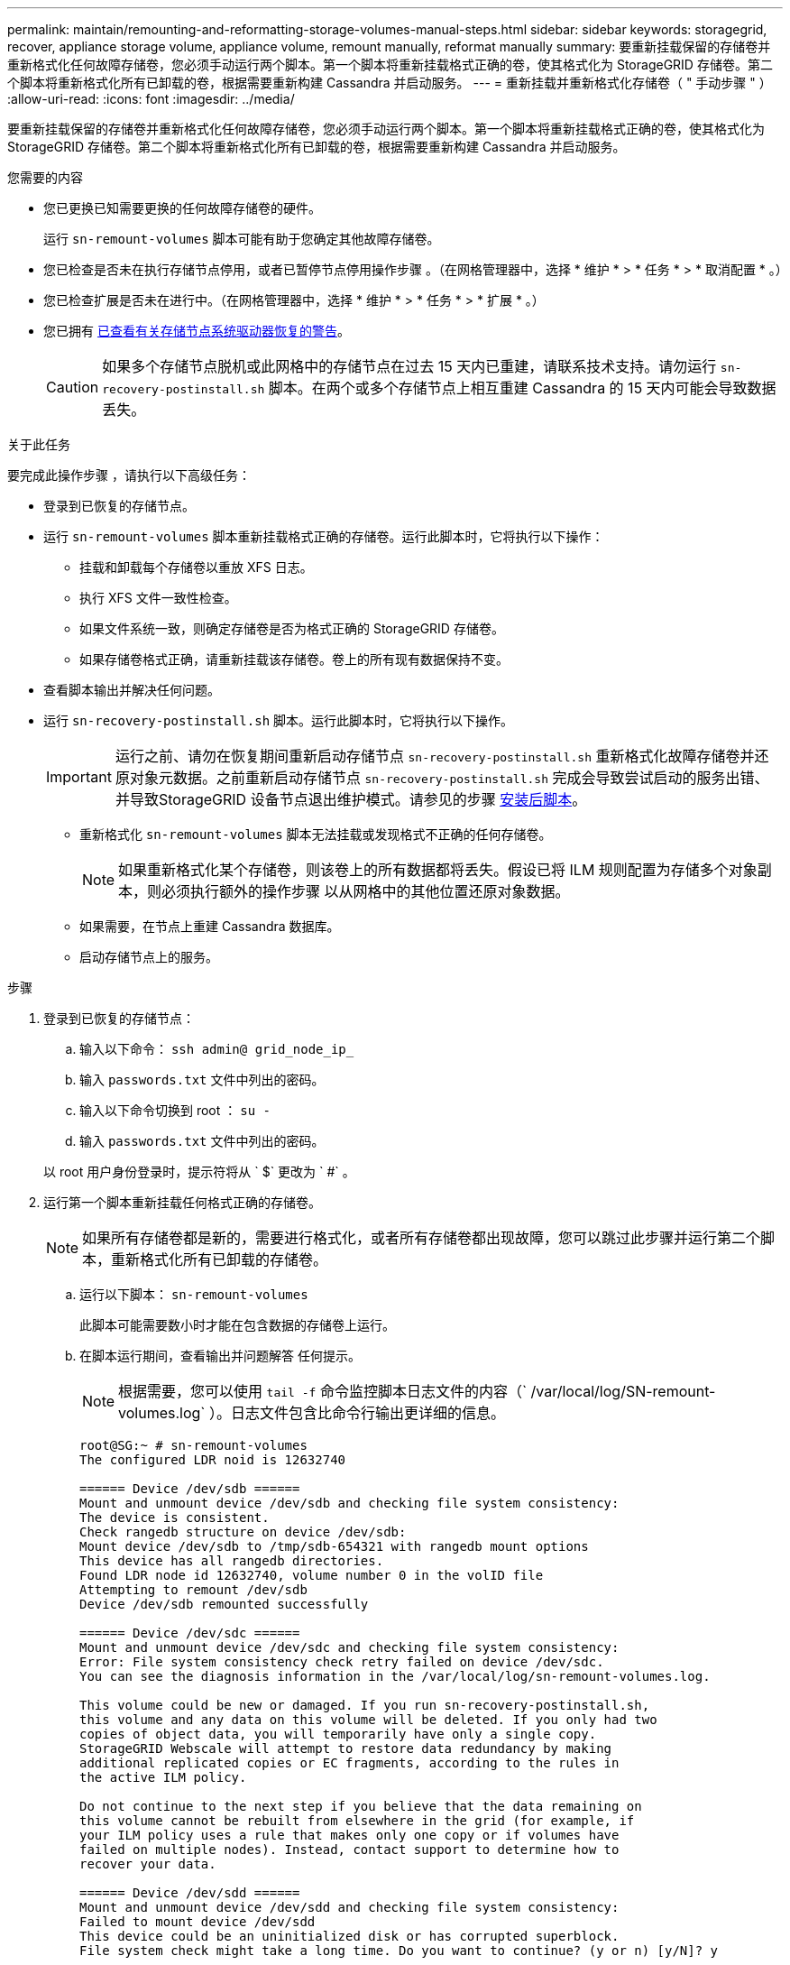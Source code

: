 ---
permalink: maintain/remounting-and-reformatting-storage-volumes-manual-steps.html 
sidebar: sidebar 
keywords: storagegrid, recover, appliance storage volume, appliance volume, remount manually, reformat manually 
summary: 要重新挂载保留的存储卷并重新格式化任何故障存储卷，您必须手动运行两个脚本。第一个脚本将重新挂载格式正确的卷，使其格式化为 StorageGRID 存储卷。第二个脚本将重新格式化所有已卸载的卷，根据需要重新构建 Cassandra 并启动服务。 
---
= 重新挂载并重新格式化存储卷（ " 手动步骤 " ）
:allow-uri-read: 
:icons: font
:imagesdir: ../media/


[role="lead"]
要重新挂载保留的存储卷并重新格式化任何故障存储卷，您必须手动运行两个脚本。第一个脚本将重新挂载格式正确的卷，使其格式化为 StorageGRID 存储卷。第二个脚本将重新格式化所有已卸载的卷，根据需要重新构建 Cassandra 并启动服务。

.您需要的内容
* 您已更换已知需要更换的任何故障存储卷的硬件。
+
运行 `sn-remount-volumes` 脚本可能有助于您确定其他故障存储卷。

* 您已检查是否未在执行存储节点停用，或者已暂停节点停用操作步骤 。（在网格管理器中，选择 * 维护 * > * 任务 * > * 取消配置 * 。）
* 您已检查扩展是否未在进行中。（在网格管理器中，选择 * 维护 * > * 任务 * > * 扩展 * 。）
* 您已拥有 xref:reviewing-warnings-for-system-drive-recovery.adoc[已查看有关存储节点系统驱动器恢复的警告]。
+

CAUTION: 如果多个存储节点脱机或此网格中的存储节点在过去 15 天内已重建，请联系技术支持。请勿运行 `sn-recovery-postinstall.sh` 脚本。在两个或多个存储节点上相互重建 Cassandra 的 15 天内可能会导致数据丢失。



.关于此任务
要完成此操作步骤 ，请执行以下高级任务：

* 登录到已恢复的存储节点。
* 运行 `sn-remount-volumes` 脚本重新挂载格式正确的存储卷。运行此脚本时，它将执行以下操作：
+
** 挂载和卸载每个存储卷以重放 XFS 日志。
** 执行 XFS 文件一致性检查。
** 如果文件系统一致，则确定存储卷是否为格式正确的 StorageGRID 存储卷。
** 如果存储卷格式正确，请重新挂载该存储卷。卷上的所有现有数据保持不变。


* 查看脚本输出并解决任何问题。
* 运行 `sn-recovery-postinstall.sh` 脚本。运行此脚本时，它将执行以下操作。
+

IMPORTANT: 运行之前、请勿在恢复期间重新启动存储节点 `sn-recovery-postinstall.sh` 重新格式化故障存储卷并还原对象元数据。之前重新启动存储节点 `sn-recovery-postinstall.sh` 完成会导致尝试启动的服务出错、并导致StorageGRID 设备节点退出维护模式。请参见的步骤 <<post-install-script-step,安装后脚本>>。

+
** 重新格式化 `sn-remount-volumes` 脚本无法挂载或发现格式不正确的任何存储卷。
+

NOTE: 如果重新格式化某个存储卷，则该卷上的所有数据都将丢失。假设已将 ILM 规则配置为存储多个对象副本，则必须执行额外的操作步骤 以从网格中的其他位置还原对象数据。

** 如果需要，在节点上重建 Cassandra 数据库。
** 启动存储节点上的服务。




.步骤
. 登录到已恢复的存储节点：
+
.. 输入以下命令： `ssh admin@ grid_node_ip_`
.. 输入 `passwords.txt` 文件中列出的密码。
.. 输入以下命令切换到 root ： `su -`
.. 输入 `passwords.txt` 文件中列出的密码。


+
以 root 用户身份登录时，提示符将从 ` $` 更改为 ` #` 。

. 运行第一个脚本重新挂载任何格式正确的存储卷。
+

NOTE: 如果所有存储卷都是新的，需要进行格式化，或者所有存储卷都出现故障，您可以跳过此步骤并运行第二个脚本，重新格式化所有已卸载的存储卷。

+
.. 运行以下脚本： `sn-remount-volumes`
+
此脚本可能需要数小时才能在包含数据的存储卷上运行。

.. 在脚本运行期间，查看输出并问题解答 任何提示。
+

NOTE: 根据需要，您可以使用 `tail -f` 命令监控脚本日志文件的内容（` /var/local/log/SN-remount-volumes.log` ）。日志文件包含比命令行输出更详细的信息。

+
[listing]
----
root@SG:~ # sn-remount-volumes
The configured LDR noid is 12632740

====== Device /dev/sdb ======
Mount and unmount device /dev/sdb and checking file system consistency:
The device is consistent.
Check rangedb structure on device /dev/sdb:
Mount device /dev/sdb to /tmp/sdb-654321 with rangedb mount options
This device has all rangedb directories.
Found LDR node id 12632740, volume number 0 in the volID file
Attempting to remount /dev/sdb
Device /dev/sdb remounted successfully

====== Device /dev/sdc ======
Mount and unmount device /dev/sdc and checking file system consistency:
Error: File system consistency check retry failed on device /dev/sdc.
You can see the diagnosis information in the /var/local/log/sn-remount-volumes.log.

This volume could be new or damaged. If you run sn-recovery-postinstall.sh,
this volume and any data on this volume will be deleted. If you only had two
copies of object data, you will temporarily have only a single copy.
StorageGRID Webscale will attempt to restore data redundancy by making
additional replicated copies or EC fragments, according to the rules in
the active ILM policy.

Do not continue to the next step if you believe that the data remaining on
this volume cannot be rebuilt from elsewhere in the grid (for example, if
your ILM policy uses a rule that makes only one copy or if volumes have
failed on multiple nodes). Instead, contact support to determine how to
recover your data.

====== Device /dev/sdd ======
Mount and unmount device /dev/sdd and checking file system consistency:
Failed to mount device /dev/sdd
This device could be an uninitialized disk or has corrupted superblock.
File system check might take a long time. Do you want to continue? (y or n) [y/N]? y

Error: File system consistency check retry failed on device /dev/sdd.
You can see the diagnosis information in the /var/local/log/sn-remount-volumes.log.

This volume could be new or damaged. If you run sn-recovery-postinstall.sh,
this volume and any data on this volume will be deleted. If you only had two
copies of object data, you will temporarily have only a single copy.
StorageGRID Webscale will attempt to restore data redundancy by making
additional replicated copies or EC fragments, according to the rules in
the active ILM policy.

Do not continue to the next step if you believe that the data remaining on
this volume cannot be rebuilt from elsewhere in the grid (for example, if
your ILM policy uses a rule that makes only one copy or if volumes have
failed on multiple nodes). Instead, contact support to determine how to
recover your data.

====== Device /dev/sde ======
Mount and unmount device /dev/sde and checking file system consistency:
The device is consistent.
Check rangedb structure on device /dev/sde:
Mount device /dev/sde to /tmp/sde-654321 with rangedb mount options
This device has all rangedb directories.
Found LDR node id 12000078, volume number 9 in the volID file
Error: This volume does not belong to this node. Fix the attached volume and re-run this script.
----
+
在示例输出中，一个存储卷已成功重新挂载，三个存储卷出现错误。

+
*** ` /dev/sdb` 通过了 XFS 文件系统一致性检查，并具有有效的卷结构，因此已成功重新挂载。此脚本重新挂载的设备上的数据将保留下来。
*** 由于存储卷是新的或已损坏， ` /dev/sdc` 未通过 XFS 文件系统一致性检查。
*** 无法挂载 ` /dev/sdd` ，因为磁盘已取消初始化或磁盘的超级块已损坏。当脚本无法挂载存储卷时，它会询问您是否要运行文件系统一致性检查。
+
**** 如果存储卷已连接到新磁盘，请将 * N * 问题解答 到提示符处。您无需检查新磁盘上的文件系统。
**** 如果存储卷已连接到现有磁盘，问题解答 请将 * 。 *您可以使用文件系统检查的结果来确定损坏的来源。结果将保存在 ` /var/local/log/sn-remount-volumes.log` 日志文件中。


*** ` dev/sde` 已通过 XFS 文件系统一致性检查，并且卷结构有效；但是， volID 文件中的 LDR 节点 ID 与此存储节点的 ID 不匹配（顶部显示的 `configured LDR noid` ）。此消息表示此卷属于另一个存储节点。




. 查看脚本输出并解决任何问题。
+

IMPORTANT: 如果存储卷未通过 XFS 文件系统一致性检查或无法挂载，请仔细查看输出中的错误消息。您必须了解在这些卷上运行 `sn-recovery-postinstall.sh` 脚本的含义。

+
.. 检查以确保结果中包含所需所有卷的条目。如果未列出任何卷，请重新运行此脚本。
.. 查看所有已挂载设备的消息。确保没有指示存储卷不属于此存储节点的错误。
+
在此示例中， ` /dev/sde` 的输出包含以下错误消息：

+
[listing]
----
Error: This volume does not belong to this node. Fix the attached volume and re-run this script.
----
+

CAUTION: 如果报告某个存储卷属于另一个存储节点，请联系技术支持。如果运行 `sn-recovery-postinstall.sh` 脚本，则存储卷将重新格式化，从而可能会丢失发生原因 数据。

.. 如果无法挂载任何存储设备，请记下此设备的名称，然后修复或更换此设备。
+

NOTE: 您必须修复或更换任何无法挂载的存储设备。

+
您将使用设备名称查找卷 ID ，在运行 `repair-data` 脚本将对象数据还原到卷（下一个操作步骤 ）时，需要输入此 ID 。

.. 修复或更换所有无法挂载的设备后，再次运行 `sn-remount-volumes` 脚本，以确认可以重新挂载的所有存储卷均已重新挂载。
+

IMPORTANT: 如果无法挂载存储卷或存储卷格式不正确，而您继续执行下一步，则此卷以及此卷上的任何数据将被删除。如果对象数据有两个副本，则只有一个副本，直到完成下一个操作步骤 （还原对象数据）为止。



+

CAUTION: 如果您认为无法从网格中的其他位置重建故障存储卷上的剩余数据，请勿运行 `sn-recovery-postinstall.sh` 脚本（例如， ILM 策略使用的规则仅创建一个副本或卷在多个节点上发生故障）。请联系技术支持以确定如何恢复数据。

. 运行 `sn-recovery-postinstall.sh` 脚本： `sn-recovery-postinstall.sh`
+
此脚本将重新格式化无法挂载或格式不正确的任何存储卷；根据需要在节点上重建 Cassandra 数据库；并启动存储节点上的服务。

+
请注意以下事项：

+
** 此脚本可能需要数小时才能运行。
** 通常，在脚本运行期间，您应单独保留 SSH 会话。
** SSH 会话处于活动状态时，请勿按 * 。 Ctrl+C* 。
** 如果发生网络中断并终止 SSH 会话，则此脚本将在后台运行，但您可以从 " 恢复 " 页面查看进度。
** 如果存储节点使用 RSM 服务，则随着节点服务重新启动，脚本可能会暂停 5 分钟。每当 RSM 服务首次启动时，预计会有 5 分钟的延迟。
+

NOTE: RSM 服务位于包含此 ADC 服务的存储节点上。



+

NOTE: 某些 StorageGRID 恢复过程使用 Reaper 处理 Cassandra 修复。一旦相关服务或所需服务开始，便会自动进行修复。您可能会注意到脚本输出中提到 " `reaper` " 或 "`Cassandra repair.` " 。 如果您看到指示修复失败的错误消息，请运行错误消息中指示的命令。

. [[post-install-script-step ]]作为 `sn-recovery-postinstall.sh` 脚本运行时、监控网格管理器中的恢复页面。
+
" 恢复 " 页面上的进度条和阶段列可提供 `sn-recovery-postinstall.sh` 脚本的高级状态。

+
image::../media/recovering_cassandra.png[显示网格管理界面中的恢复进度的屏幕截图]



在 `sn-recovery-postinstall.sh` 脚本启动节点上的服务后，您可以将对象数据还原到该脚本格式化的任何存储卷，如该操作步骤 中所述。

.相关信息
xref:reviewing-warnings-for-system-drive-recovery.adoc[查看有关存储节点系统驱动器恢复的警告]

xref:restoring-object-data-to-storage-volume-if-required.adoc[根据需要将对象数据还原到存储卷]
